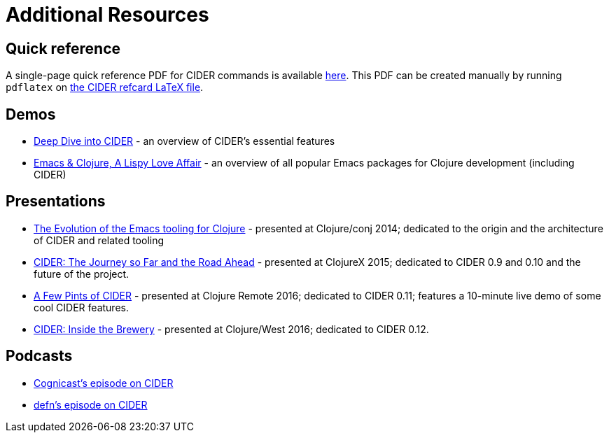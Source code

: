 = Additional Resources

== Quick reference

A single-page quick reference PDF for CIDER commands is available
link:cider-refcard.pdf[here]. This PDF can be created manually by running
`pdflatex` on link:cider-refcard.tex[the CIDER refcard LaTeX file].

== Demos

* https://www.youtube.com/watch?v=aYA4AAjLfT0[Deep Dive into CIDER] - an overview of CIDER's essential features
* https://www.youtube.com/watch?v=O6g5C4jUCUc[Emacs & Clojure, A Lispy Love Affair] - an overview of all popular Emacs packages for Clojure development (including CIDER)

== Presentations

* https://www.youtube.com/watch?v=4X-1fJm25Ww&list=PLZdCLR02grLoc322bYirANEso3mmzvCiI&index=6[The Evolution of the Emacs tooling for Clojure] -
presented at Clojure/conj 2014; dedicated to the origin and the architecture
of CIDER and related tooling
* https://skillsmatter.com/skillscasts/7225-cider-the-journey-so-far-and-the-road-ahead[CIDER: The Journey so Far and the Road Ahead] -
presented at ClojureX 2015; dedicated to CIDER 0.9 and 0.10 and the future of
the project.
* https://www.youtube.com/watch?v=3Q7APa2Htns&list=PLPgnbBCmP6ZMfHPJ4yMwuoLEZvEe5LVe8[A Few Pints of CIDER] - presented at Clojure Remote 2016; dedicated
to CIDER 0.11; features a 10-minute live demo of some cool CIDER features.
* https://www.youtube.com/watch?v=8wLwbpCxRf0&list=PLZdCLR02grLq4e8-1P2JNHBKUOLFTX3kb[CIDER: Inside the Brewery] - presented at Clojure/West 2016;
dedicated to CIDER 0.12.

== Podcasts

* http://blog.cognitect.com/cognicast/080[Cognicast's episode on CIDER]
* https://soundcloud.com/defn-771544745/36-a-long-glass-of-cider-with-bozhidar-batsov-aka-bbatsov[defn's episode on CIDER]
